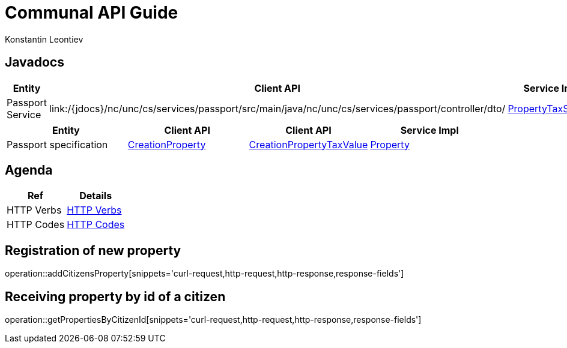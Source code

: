 = Communal API Guide
Konstantin Leontiev;

[[javadocs]]
== Javadocs
|===
| Entity | Client API | Service Impl

| Passport Service
| link:/{jdocs}/nc/unc/cs/services/passport/src/main/java/nc/unc/cs/services/passport/controller/dto/
| link:/{jdocs}/nc/unc/cs/services/communal/services/З\PassportService.html[PropertyTaxService]

|===
|===
| Entity | Client API | Client API | Service Impl

| Passport specification
| link:/{jdocs}/nc/unc/cs/services/communal/controllers/payloads/CreationProperty.html[CreationProperty]
| link:/{jdocs}/nc/unc/cs/services/communal/controllers/payloads/CreationPropertyTaxValue.html[CreationPropertyTaxValue]
| link:/{jdocs}/nc/unc/cs/services/communal/entities/Property.html[Property]


|===

[[agenda]]
== Agenda
|===
| Ref | Details

| HTTP Verbs
| link:/{root}/http_verbs.html[HTTP Verbs]

| HTTP Codes
| link:/{root}/http_codes.html[HTTP Codes]
|===

[[addCitizensProperty]]
== Registration of new property
operation::addCitizensProperty[snippets='curl-request,http-request,http-response,response-fields']

[[getPropertiesByCitizenId]]
== Receiving property by id of a citizen
operation::getPropertiesByCitizenId[snippets='curl-request,http-request,http-response,response-fields']


